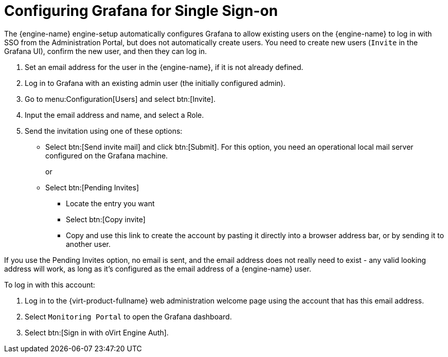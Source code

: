 :_content-type: PROCEDURE
[id="Configure_grafana_SSO"]
= Configuring Grafana for Single Sign-on

The {engine-name} engine-setup automatically configures Grafana to allow existing users on the {engine-name} to log in with SSO from the Administration Portal, but does not automatically create users. You need to create new users (`Invite` in the Grafana UI), confirm the new user, and then they can log in.

. Set an email address for the user in the {engine-name}, if it is not already defined.
. Log in to Grafana with an existing admin user (the initially configured admin).
. Go to menu:Configuration[Users] and select btn:[Invite].
. Input the email address and name, and select a Role.
. Send the invitation using one of these options:
+
* Select btn:[Send invite mail] and click btn:[Submit]. For this option, you need an operational local mail server configured on the Grafana machine.
+
or
+
* Select btn:[Pending Invites]
** Locate the entry you want
** Select btn:[Copy invite]
** Copy and use this link to create the account by pasting it directly into a browser address bar, or by sending it to another user.

If you use the Pending Invites option, no email is sent, and the email address does not really need to exist - any valid looking address will work, as long as it’s configured as the email address of a {engine-name} user.

.To log in with this account:

. Log in to the {virt-product-fullname} web administration welcome page using the account that has this email address.
. Select `Monitoring Portal` to open the Grafana dashboard.
. Select btn:[Sign in with oVirt Engine Auth].
